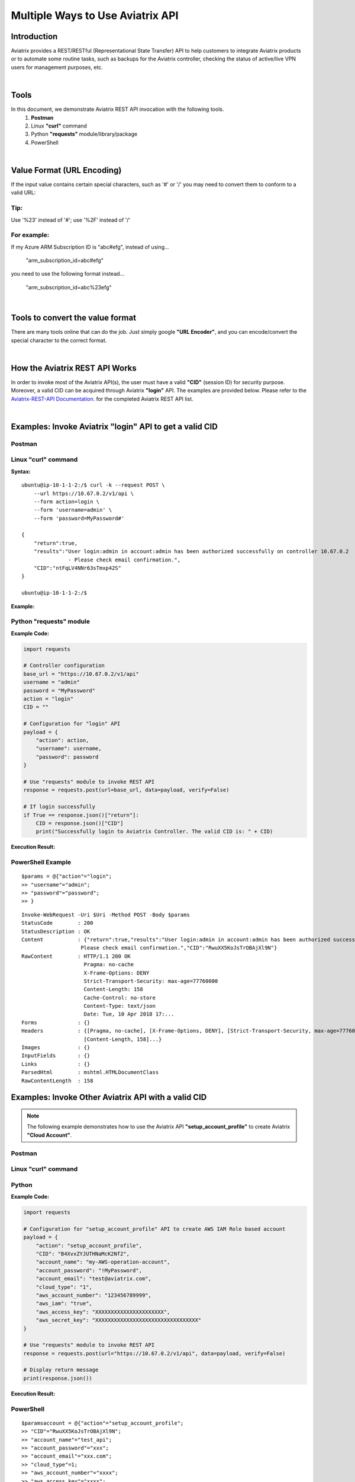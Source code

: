 .. meta::
   :description: Multiple Approaches to Use Aviatrix API
   :keywords: REST, API, CID, login, cloud account

=======================================
Multiple Ways to Use Aviatrix API
=======================================


Introduction
------------

Aviatrix provides a REST/RESTful (Representational State Transfer) API to help customers to integrate Aviatrix products or to automate some routine tasks, such as backups for the Aviatrix controller, checking the status of active/live VPN users for management purposes, etc.

|

Tools
-----

In this document, we demonstrate Aviatrix REST API invocation with the following tools.
  1. **Postman**
  2. Linux **"curl"** command
  3. Python **"requests"** module/library/package
  4. PowerShell

|

Value Format (URL Encoding)
---------------------------

If the input value contains certain special characters, such as '#' or '/' you may need to convert them to conform to a valid URL:


Tip:
"""""

Use '%23' instead of '#'; use '%2F' instead of '/'


For example:
""""""""""""

If my Azure ARM Subscription ID is "abc#efg", instead of using...

    "arm_subscription_id=abc#efg"

you need to use the following format instead...

    "arm_subscription_id=abc%23efg"

|

Tools to convert the value format
---------------------------------

There are many tools online that can do the job. Just simply google **"URL Encoder"**, and you can encode/convert the special character to the correct format.

|

How the Aviatrix REST API Works
-------------------------------

In order to invoke most of the Aviatrix API(s), the user must have a valid **"CID"** (session ID) for security purpose. Moreover, a valid CID can be acquired through Aviatrix **"login"** API. The examples are provided below.
Please refer to the `Aviatrix-REST-API Documentation. <https://s3-us-west-2.amazonaws.com/avx-apidoc/index.htm>`__ for the completed Aviatrix REST API list.

|

Examples: Invoke Aviatrix "login" API to get a valid CID
--------------------------------------------------------

Postman
"""""""

    |image1|


Linux "curl" command
""""""""""""""""""""

**Syntax:**

::

    ubuntu@ip-10-1-1-2:/$ curl -k --request POST \
        --url https://10.67.0.2/v1/api \
        --form action=login \
        --form 'username=admin' \
        --form 'password=MyPassword#'

    {
        "return":true,
        "results":"User login:admin in account:admin has been authorized successfully on controller 10.67.0.2
                   - Please check email confirmation.",
        "CID":"ntFqLV4NNr63sTmxp42S"
    }

    ubuntu@ip-10-1-1-2:/$ 


**Example:**

    |image2|


Python "requests" module
""""""""""""""""""""""""

**Example Code:**

.. code-block:: python

    import requests

    # Controller configuration
    base_url = "https://10.67.0.2/v1/api"
    username = "admin"
    password = "MyPassword"
    action = "login"
    CID = ""

    # Configuration for "login" API
    payload = {
        "action": action,
        "username": username,
        "password": password
    }

    # Use "requests" module to invoke REST API
    response = requests.post(url=base_url, data=payload, verify=False)

    # If login successfully
    if True == response.json()["return"]:
        CID = response.json()["CID"]
        print("Successfully login to Aviatrix Controller. The valid CID is: " + CID)



**Execution Result:**

    |image3|

PowerShell Example
""""""""""""""""""""""""
::

 $params = @{"action"="login";
 >> "username"="admin";
 >> "password"="password";
 >> }

:: 

 Invoke-WebRequest -Uri $Uri -Method POST -Body $params
 StatusCode        : 200
 StatusDescription : OK
 Content           : {"return":true,"results":"User login:admin in account:admin has been authorized successfully -
                    Please check email confirmation.","CID":"RwuXX5KoJsTrOBAjXl9N"}
 RawContent        : HTTP/1.1 200 OK
                     Pragma: no-cache
                     X-Frame-Options: DENY
                     Strict-Transport-Security: max-age=77760000
                     Content-Length: 158
                     Cache-Control: no-store
                     Content-Type: text/json
                     Date: Tue, 10 Apr 2018 17:...
 Forms             : {}
 Headers           : {[Pragma, no-cache], [X-Frame-Options, DENY], [Strict-Transport-Security, max-age=77760000],
                     [Content-Length, 158]...}
 Images            : {}
 InputFields       : {}
 Links             : {}
 ParsedHtml        : mshtml.HTMLDocumentClass
 RawContentLength  : 158



Examples: Invoke Other Aviatrix API with a valid CID
----------------------------------------------------

.. Note::
   The following example demonstrates how to use the Aviatrix API **"setup_account_profile"** to create Aviatrix **"Cloud Account"**.


Postman
"""""""

    |image4|


Linux "curl" command
""""""""""""""""""""

    |image5|


Python
""""""

**Example Code:**

.. code-block:: python

    import requests

    # Configuration for "setup_account_profile" API to create AWS IAM Role based account
    payload = {
        "action": "setup_account_profile",
        "CID": "B4XvxZYJUTHNaMcK2Nf2",
        "account_name": "my-AWS-operation-account",
        "account_password": "!MyPassword",
        "account_email": "test@aviatrix.com",
        "cloud_type": "1",
        "aws_account_number": "123456789999",
        "aws_iam": "true",
        "aws_access_key": "XXXXXXXXXXXXXXXXXXXXXX",
        "aws_secret_key": "XXXXXXXXXXXXXXXXXXXXXXXXXXXXXXXXX"
    }

    # Use "requests" module to invoke REST API
    response = requests.post(url="https://10.67.0.2/v1/api", data=payload, verify=False)

    # Display return message
    print(response.json())


**Execution Result:**

    |image6|

PowerShell
"""""""""""
::

 $paramsaccount = @{"action"="setup_account_profile";
 >> "CID"="RwuXX5KoJsTrOBAjXl9N";
 >> "account_name"="test_api";
 >> "account_password"="xxx";
 >> "account_email"="xxx.com";
 >> "cloud_type"=1;
 >> "aws_account_number"="xxxx";
 >> "aws_access_key"="xxxx";
 >> "aws_secret_key"="xxxx";
 >> }

::
 
 Invoke-WebRequest -Uri $Uri -Method Post -Body $paramsaccount

 StatusCode        : 200
 StatusDescription : OK
 Content           : {"return":true,"results":"An email confirmation has been sent to lyan@aviatrix.com"}
 RawContent        : HTTP/1.1 200 OK
                     Pragma: no-cache
                     X-Frame-Options: DENY
                     Strict-Transport-Security: max-age=77760000
                     Content-Length: 84
                     Cache-Control: no-store
                     Content-Type: text/json
                     Date: Tue, 10 Apr 2018 17:1...
 Forms             : {}
 Headers           : {[Pragma, no-cache], [X-Frame-Options, DENY], [Strict-Transport-Security, max-age=77760000],
                     [Content-Length, 84]...}
 Images            : {}
 InputFields       : {}
 Links             : {}
 ParsedHtml        : mshtml.HTMLDocumentClass
 RawContentLength  : 84



.. |image1| image:: ./img_01_postman_login_execution_results.png
.. |image2| image:: ./img_02_linux_curl_login_execution_results.png
.. |image3| image:: ./img_03_python_login_execution_results.png
.. |image4| image:: ./img_04_postman_create_account_execution_results.png
.. |image5| image:: ./img_05_linux_curl_create_account_execution_results.png
.. |image6| image:: ./img_06_python_create_account_execution_results.png



.. disqus::
